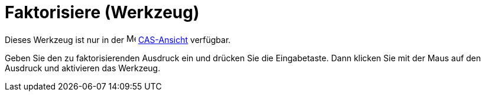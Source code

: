 = Faktorisiere (Werkzeug)
:page-en: tools/Factor
ifdef::env-github[:imagesdir: /de/modules/ROOT/assets/images]

Dieses Werkzeug ist nur in der image:16px-Menu_view_cas.svg.png[Menu view cas.svg,width=16,height=16]
xref:/CAS_Ansicht.adoc[CAS-Ansicht] verfügbar.

Geben Sie den zu faktorisierenden Ausdruck ein und drücken Sie die Eingabetaste. Dann klicken Sie mit der Maus auf den
Ausdruck und aktivieren das Werkzeug.
